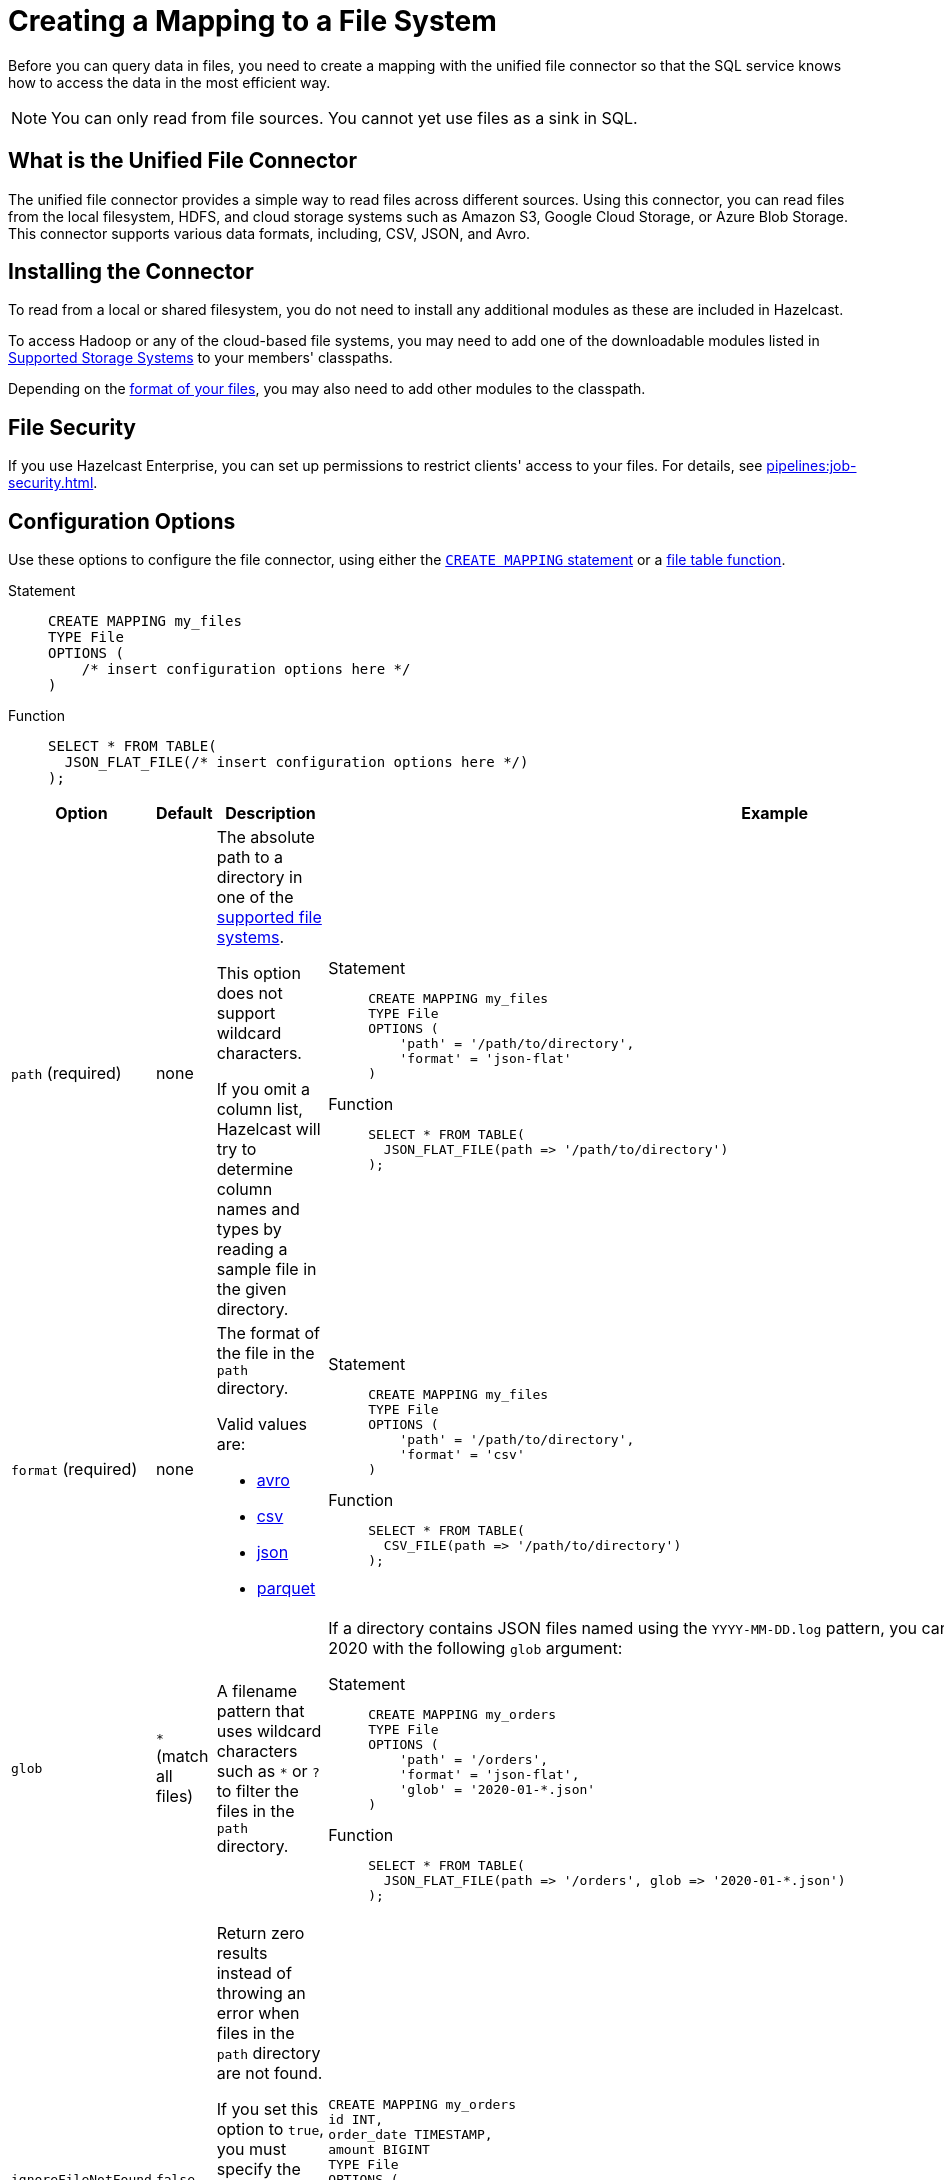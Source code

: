 = Creating a Mapping to a File System
:description: Before you can query data in files, you need to create a mapping with the unified file connector so that the SQL service knows how to access the data in the most efficient way.
:page-aliases: sql:file-connector.adoc

{description}

NOTE: You can only read from file sources. You cannot yet use files as a sink in SQL.

== What is the Unified File Connector

The unified file connector provides a simple way to read files across different sources. Using this connector, you can read files from the local filesystem, HDFS, and cloud storage systems such as Amazon S3, Google Cloud Storage, or Azure Blob Storage. This connector supports various data formats, including, CSV, JSON, and Avro.

== Installing the Connector

To read from a local or shared filesystem, you do not need to install any additional modules as these are included in Hazelcast.

To access Hadoop or any of the cloud-based file systems, you may need to add one of the downloadable modules listed in
<<supported-storage-systems, Supported Storage Systems>> to your members' classpaths.

Depending on the <<supported-file-formats, format of your files>>, you may also need to add other modules to the classpath.

== File Security

If you use Hazelcast Enterprise, you can set up permissions to restrict clients' access to your files. For details, see xref:pipelines:job-security.adoc[].

== Configuration Options

Use these options to configure the file connector, using either the xref:select.adoc[`CREATE MAPPING` statement] or a xref:expressions.adoc#file-table-functions[file table function].

[tabs]
==== 
Statement:: 
+ 
-- 
```sql
CREATE MAPPING my_files
TYPE File
OPTIONS (
    /* insert configuration options here */
)
```
--
Function::
+
--
```sql
SELECT * FROM TABLE(
  JSON_FLAT_FILE(/* insert configuration options here */)
);
```
--
====

[cols="1a,1a,2a,2a"]
|===
|Option|Default|Description|Example

|[[path]]`path` (required)
|none
|The absolute path to a directory in one of the <<supported-file-systems, supported file systems>>.

This option does not support wildcard characters.

If you omit a column list, Hazelcast will try to determine column names and types by reading a sample file in the given directory.

|

[tabs]
==== 
Statement:: 
+ 
--
```sql
CREATE MAPPING my_files
TYPE File
OPTIONS (
    'path' = '/path/to/directory',
    'format' = 'json-flat'
)
```
--
Function:: 
+ 
--
```sql
SELECT * FROM TABLE(
  JSON_FLAT_FILE(path => '/path/to/directory')
);
```
--
====

|[[format]]`format` (required)
|none
|The format of the file in the `path` directory.

Valid values are:

- <<avro, avro>>
- <<csv, csv>>
- <<json, json>>
- <<parquet, parquet>>

|
[tabs]
==== 
Statement:: 
+ 
--
```sql
CREATE MAPPING my_files
TYPE File
OPTIONS (
    'path' = '/path/to/directory',
    'format' = 'csv'
)
```
--
Function:: 
+ 
--
```sql
SELECT * FROM TABLE(
  CSV_FILE(path => '/path/to/directory')
);
```
--
====

|[[glob]]`glob`
|`*` (match all files)
|A filename pattern that uses wildcard characters such as `*` or
`?` to filter the files in the `path` directory.

|If a directory contains JSON files named using the
`YYYY-MM-DD.log` pattern, you can read all the files from January 2020 with the following `glob` argument:

[tabs]
==== 
Statement:: 
+ 
--
```sql
CREATE MAPPING my_orders
TYPE File
OPTIONS (
    'path' = '/orders',
    'format' = 'json-flat',
    'glob' = '2020-01-*.json'
)
```
--
Function:: 
+ 
--
```sql
SELECT * FROM TABLE(
  JSON_FLAT_FILE(path => '/orders', glob => '2020-01-*.json')
);
```
--
====

|[[ignoreFileNotFound]]`ignoreFileNotFound`
|`false`
|Return zero results instead of throwing an error when files in the `path` directory are not found.

If you set this option to `true`, you must specify the column list.

This option is not valid for xref:sql:expressions.adoc#file-table-functions[file table functions], because they always need at least one
record from which to derive the column list.

|
```sql
CREATE MAPPING my_orders
id INT,
order_date TIMESTAMP,
amount BIGINT
TYPE File
OPTIONS (
    'path' = '/orders',
    'format' = 'json-flat',
    'glob' = '2020-01-*.json'
    'ignoreFileNotFound' = 'true'
)
```

|[[options]]options
|none
|Options to pass to the file system such as <<configuring-authentication-for-remote-file-systems, authentication options>>.
|
[tabs]
==== 
Statement:: 
+ 
--
```sql
CREATE MAPPING my_orders
TYPE File
OPTIONS (
    'path' = 's3a://example-bucket/path/in/the/bucket',
    'format' = 'json-flat',
    'glob' = '2020-01-*.json'
    'fs.s3a.endpoint' = 's3.us-west-2.amazonaws.com',
    'fs.s3a.access.key' = 'my-access-key',
    'fs.s3a.secret.key' = 'my-secret-key'
    'fs.s3a.impl.disable.cache' = 'true'
)
```
--
Function:: 
+ 
--
```sql
SELECT * FROM TABLE(
  JSON_FLAT_FILE(path => 's3a://example-bucket/path/in/the/bucket', glob => '2020-01-*.json', options => MAP[
    'fs.s3a.endpoint','s3.us-west-2.amazonaws.com',
    'fs.s3a.access.key','my-access-key',
    'fs.s3a.secret.key','my-secret-key',
    'fs.s3a.impl.disable.cache', 'true'])
)
```
--
====

|[[sharedFileSystem]]`sharedFileSystem`
|`false`
|Read shared files only once instead of reading each copy on every member.
|
[tabs]
==== 
Statement:: 
+ 
--
```sql
CREATE MAPPING my_orders
TYPE File
OPTIONS (
    'path' = '/orders',
    'format' = 'json-flat',
    'glob' = '2020-01-*.json'
    'sharedFileSystem' = 'true'
)
```
--
Function:: 
+ 
--
```sql
SELECT * FROM TABLE(
  JSON_FLAT_FILE(path => '/orders', glob => '2020-01-*.json', sharedFileSystem => 'true')
);
```
--
====

|===

== Supported File Systems

Hazelcast supports the following file systems.

If you use the slim distribution of Hazelcast, be sure to add the respective modules to your members' classpaths.

NOTE: Any path that does not start with a schema is considered local or shared on the Hazelcast members.

[cols="a,m,m"]
|===
|Storage System|Module|Example path

|Member Filesystems (both shared and local)
a|Included in both full and slim distributions of Hazelcast.
|path/to/a/directory

|Hadoop Distributed File System (HDFS)
|link:https://mvnrepository.com/artifact/com.hazelcast.jet/hazelcast-jet-hadoop-all/{page-component-version}[hazelcast-jet-hadoop-all]
|hdfs://path/to/a/directory

|Amazon S3
|link:https://mvnrepository.com/artifact/com.hazelcast.jet/hazelcast-jet-files-s3/{page-component-version}[hazelcast-jet-files-s3]
|s3a://example-bucket/path/in/the/bucket

|Google Cloud Storage
|link:https://mvnrepository.com/artifact/com.hazelcast.jet/hazelcast-jet-files-gcs/{page-component-version}[hazelcast-jet-files-gcs]
|gs://example-bucket/path/in/the/bucket

|Windows Azure Blob Storage
|link:https://mvnrepository.com/artifact/com.hazelcast.jet/hazelcast-jet-files-azure/{page-component-version}[hazelcast-jet-files-azure]
|wasbs://example-container@examplestorageaccount.blob.core.windows.net/path/in/the/container

|Azure Data Lake Generation 1
|link:https://mvnrepository.com/artifact/com.hazelcast.jet/hazelcast-jet-files-azure/{page-component-version}[hazelcast-jet-files-azure]
|adl://exampledatalake.azuredatalakestore.net/path/in/the/container

|Azure Data Lake Generation 2
|link:https://mvnrepository.com/artifact/com.hazelcast.jet/hazelcast-jet-files-azure/{page-component-version}[hazelcast-jet-files-azure]
|abfs://example-container@exampledatalakeaccount.dfs.core.windows.net/path/in/the/container
|===

Although these are the officially supported sources, you can also read from
any file system that's compatible with Hadoop.

== Supported File Formats

Hazelcast supports reading from the following file formats.

=== Avro

The Avro format allows you to read data from files in the Avro Object Container File
format. To use the Avro format you must have the
`hazelcast-jet-avro` module on your members' classpaths.

```sql
CREATE MAPPING users
TYPE File
OPTIONS (
    'path' = '/users',
    'format' = 'avro',
    'glob' = '*.avro'
)
```

[cols="m,m"]
|===
| Avro Type | SQL Type

|BOOLEAN
|BOOLEAN

|INT
|INT

|LONG
|BIGINT

|FLOAT
|REAL

|DOUBLE
|DOUBLE

|STRING
|VARCHAR

a| All other types
| OBJECT
|===

=== CSV

CSV files must have a header. If you omit the column
list from the `CREATE MAPPING` statement, Hazelcast will try to infer the column names from the file header. Columns lists that do not match any
header fields are ignored.

```sql
CREATE MAPPING my_files
TYPE File
OPTIONS (
    'path' = '/path/to/directory',
    'format' = 'csv'
)
```

All columns are stored in the `VARCHAR` type.

=== JSON

JSON files must be in the link:https://jsonlines.org/[JSON Lines] format.

JSON files are expected to contain one valid JSON document per
line and be `UTF-8` encoded. If you omit any mapping columns from the
declaration, Hazelcast infers names and types based on a sample.

```sql
CREATE MAPPING my_files
TYPE File
OPTIONS (
    'path' = '/path/to/directory',
    'format' = 'json-flat'
)
```

[cols="m,m"]
|===
| JSON type | SQL Type

|BOOLEAN
|BOOLEAN

|NUMBER
|DOUBLE

|STRING
|VARCHAR

a|All other types
| OBJECT

|===

=== Parquet

Apache Parquet is a columnar storage format. It describes how the data
is stored on disk. It doesn't specify how the data is supposed to be
deserialized, and it uses other libraries to achieve that. Namely we use
Apache Avro for deserialization.

Parquet has a dependency on Hadoop, so it can be used only with one of
the Hadoop based modules.

```sql
CREATE MAPPING my_files
TYPE File
OPTIONS (
    'path' = 'hdfs://path/to/directory',
    'format' = 'parquet'
    /* more Hadoop options ... */
)
```

== Changing the Default Data Type

Depending on the <<supported-file-formats, file format>> that you choose, data is converted to a default SQL type. For example, the CSV format uses the `VARCHAR` type for all fields in the file.

To change this default type, name the columns
explicitly in the column list while creating the mapping. For example, if you specify `INT` manually on a header field of a CSV file, the behavior would be as if `CAST(column
AS INT)` were used to convert `VARCHAR` to `INT`.

```sql
CREATE MAPPING my_files (
  name VARCHAR,
  id INT
)
TYPE File
OPTIONS (
    'path' = '/path/to/directory',
    'format' = 'csv'
)
```

For details which data types can be converted to others, see xref:data-types.adoc[].


== Configuring Authentication for Remote File Systems

To access data on remote file systems (files that aren't on Hazelcast members), you must also configure the authentication credentials in <<options, `options`>>.

=== Amazon S3

To connect to Amazon S3, you must add the following authentication credentials as keys and values in `options`.

`fs.s3a.access.key`
`fs.s3a.secret.key`

If your file is not stored in the default region (`us-west-1`), you must also provide your region in the `fs.s3a.endpoint` option.

```sql
CREATE MAPPING nasdaqlisted
TYPE File
OPTIONS (
    'path' = 's3a://diagnostic-test-alexander/',
    'format' = 'csv',
    'glob' = 'nasdaqlisted.txt',
    'fs.s3a.endpoint' = 's3.us-west-2.amazonaws.com',
    'fs.s3a.access.key' = 'my-access-key',
    'fs.s3a.secret.key' = 'my-secret-key'
);
```

For additional ways to authenticate see the
link:https://hadoop.apache.org/docs/current/hadoop-aws/tools/hadoop-aws/index.html#Authenticating_with_S3[Hadoop-AWS documentation]
and
link:https://docs.aws.amazon.com/sdk-for-java/v2/developer-guide/credentials.html[Amazon S3 documentation]
.

=== Google Cloud Storage

Provide a location of the keyfile via
`google.cloud.auth.service.account.json.keyfile` source option.

NOTE: The file must be available on all cluster members.

For additional ways to authenticate see
link:https://github.com/GoogleCloudDataproc/hadoop-connectors/blob/master/gcs/CONFIGURATION.md#authentication[Google Cloud Hadoop connector].

=== Windows Azure Blob Storage

Provide an account key via
`fs.azure.account.key.<your account name>.blob.core.windows.net` source
option.

For additional ways to authenticate see
link:https://hadoop.apache.org/docs/stable/hadoop-azure/index.html[Hadoop Azure Blob Storage]
support.

=== Azure Data Lake Generation 1

Provide the following options:

- `fs.adl.oauth2.access.token.provider.type`
- `fs.adl.oauth2.refresh.url`
- `fs.adl.oauth2.client.id`
- `fs.adl.oauth2.credential`

For additional ways to authenticate see
link:https://hadoop.apache.org/docs/stable/hadoop-azure-datalake/index.html[Hadoop Azure Data Lake Support]

=== Azure Data Lake Generation 2

For additional ways to authenticate see
link:https://hadoop.apache.org/docs/stable/hadoop-azure/abfs.html[Hadoop Azure Data Lake Storage Gen2]

=== Turning off Authentication Caching

To improve performance, authentication credentials are cached by default. However, cache credentials may cause issues
when xref:pipelines:submitting-jobs.adoc[submitting jobs] that use different credentials, or even the
same jobs with new credentials such as after credentials rotation.

To turn off authentication caching, set the
`fs.<prefix>.impl.disable.cache` option to `true`, where `<prefix>` is the schema of your <<supported-file-systems, file system>>.